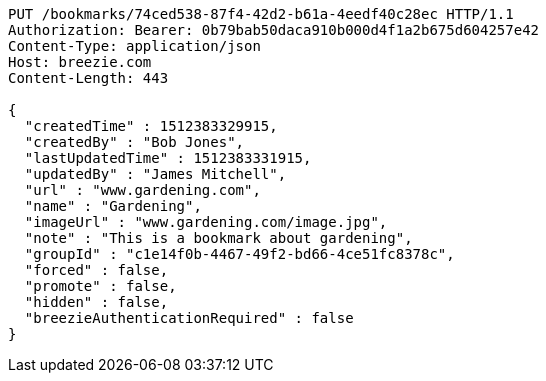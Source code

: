 [source,http,options="nowrap"]
----
PUT /bookmarks/74ced538-87f4-42d2-b61a-4eedf40c28ec HTTP/1.1
Authorization: Bearer: 0b79bab50daca910b000d4f1a2b675d604257e42
Content-Type: application/json
Host: breezie.com
Content-Length: 443

{
  "createdTime" : 1512383329915,
  "createdBy" : "Bob Jones",
  "lastUpdatedTime" : 1512383331915,
  "updatedBy" : "James Mitchell",
  "url" : "www.gardening.com",
  "name" : "Gardening",
  "imageUrl" : "www.gardening.com/image.jpg",
  "note" : "This is a bookmark about gardening",
  "groupId" : "c1e14f0b-4467-49f2-bd66-4ce51fc8378c",
  "forced" : false,
  "promote" : false,
  "hidden" : false,
  "breezieAuthenticationRequired" : false
}
----
